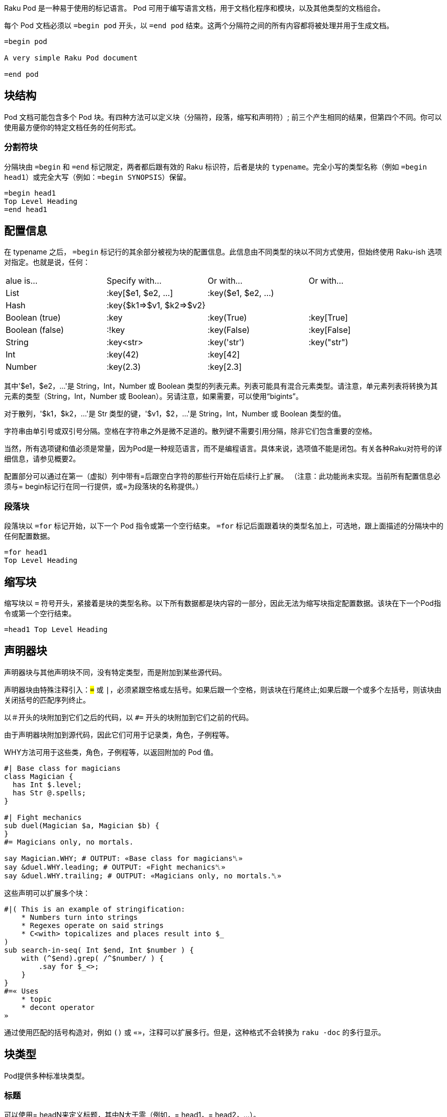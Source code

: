 Raku Pod 是一种易于使用的标记语言。 Pod 可用于编写语言文档，用于文档化程序和模块，以及其他类型的文档组合。

每个 Pod 文档必须以 `=begin pod` 开头，以 `=end pod` 结束。这两个分隔符之间的所有内容都将被处理并用于生成文档。

```
=begin pod
 
A very simple Raku Pod document
 
=end pod
```

## 块结构

Pod 文档可能包含多个 Pod 块。有四种方法可以定义块（分隔符，段落，缩写和声明符）; 前三个产生相同的结果，但第四个不同。你可以使用最方便你的特定文档任务的任何形式。

### 分割符块

分隔块由 `=begin` 和 `=end` 标记限定，两者都后跟有效的 Raku 标识符，后者是块的 `typename`。完全小写的类型名称（例如 `=begin head1`）或完全大写（例如：`=begin SYNOPSIS`）保留。

```
=begin head1
Top Level Heading
=end head1
```

## 配置信息

在 typename 之后， `=begin` 标记行的其余部分被视为块的配置信息。此信息由不同类型的块以不同方式使用，但始终使用 Raku-ish 选项对指定。也就是说，任何：

|===
|alue is...	     |Specify with...	        |Or with...	            |Or with... 
|List	         |:key[$e1, $e2, ...]	    |:key($e1, $e2, ...)	|           
|Hash	         |:key{$k1=>$v1, $k2=>$v2}	|  	                    |           
|Boolean (true)	 |:key	                    |:key(True)	            |:key[True] 
|Boolean (false) |:!key	                    |:key(False)	        |:key[False]
|String	         |:key<str>	                |:key('str')	        |:key("str")
|Int	         |:key(42)	                |:key[42]	            |           
|Number	         |:key(2.3)	                |:key[2.3]	            |           
|===

其中'$e1，$e2，...'是 String，Int，Number 或 Boolean 类型的列表元素。列表可能具有混合元素类型。请注意，单元素列表将转换为其元素的类型（String，Int，Number 或 Boolean）。另请注意，如果需要，可以使用“bigints”。

对于散列，'$k1，$k2，...'是 Str 类型的键，'$v1，$2，...'是 String，Int，Number 或 Boolean 类型的值。

字符串由单引号或双引号分隔。空格在字符串之外是微不足道的。散列键不需要引用分隔，除非它们包含重要的空格。

当然，所有选项键和值必须是常量，因为Pod是一种规范语言，而不是编程语言。具体来说，选项值不能是闭包。有关各种Raku对符号的详细信息，请参见概要2。

配置部分可以通过在第一（虚拟）列中带有=后跟空白字符的那些行开始在后续行上扩展。 （注意：此功能尚未实现。当前所有配置信息必须与= begin标记行在同一行提供，或=为段落块的名称提供。）

### 段落块

段落块以 `=for` 标记开始，以下一个 Pod 指令或第一个空行结束。 `=for` 标记后面跟着块的类型名加上，可选地，跟上面描述的分隔块中的任何配置数据。

```
=for head1
Top Level Heading
```

## 缩写块

缩写块以 `=` 符号开头，紧接着是块的类型名称。以下所有数据都是块内容的一部分，因此无法为缩写块指定配置数据。该块在下一个Pod指令或第一个空行结束。

```
=head1 Top Level Heading 
```

## 声明器块

声明器块与其他声明块不同，没有特定类型，而是附加到某些源代码。

声明器块由特殊注释引入：`#=` 或 `#|`，必须紧跟空格或左括号。如果后跟一个空格，则该块在行尾终止;如果后跟一个或多个左括号，则该块由关闭括号的匹配序列终止。

以＃开头的块附加到它们之后的代码，以 `#=` 开头的块附加到它们之前的代码。

由于声明器块附加到源代码，因此它们可用于记录类，角色，子例程等。

WHY方法可用于这些类，角色，子例程等，以返回附加的 Pod 值。

```raku
#| Base class for magicians 
class Magician {
  has Int $.level;
  has Str @.spells;
}
 
#| Fight mechanics 
sub duel(Magician $a, Magician $b) {
}
#= Magicians only, no mortals. 
 
say Magician.WHY; # OUTPUT: «Base class for magicians␤» 
say &duel.WHY.leading; # OUTPUT: «Fight mechanics␤» 
say &duel.WHY.trailing; # OUTPUT: «Magicians only, no mortals.␤» 
```

这些声明可以扩展多个块：

```raku
#|( This is an example of stringification: 
    * Numbers turn into strings
    * Regexes operate on said strings
    * C<with> topicalizes and places result into $_
)
sub search-in-seq( Int $end, Int $number ) {
    with (^$end).grep( /^$number/ ) {
        .say for $_<>;
    }
}
#=« Uses 
    * topic
    * decont operator
»
```

通过使用匹配的括号构造对，例如 `()` 或 `«»`，注释可以扩展多行。但是，这种格式不会转换为 `raku -doc` 的多行显示。

## 块类型

Pod提供多种标准块类型。

### 标题

可以使用= headN来定义标题，其中N大于零（例如，= head1，= head2，...）。

```
=head1 A Top Level Heading 
 
=head2 A Second Level Heading 
 
=head3 A Third Level Heading 
```

### 普通段落

普通段落由在当前嵌套级别格式化为文档的文本组成，其中空格被挤压，线条填充，并且应用了任何特殊的内联标记。

普通段落由一个或多个连续的文本行组成，每行文本以非空白字符开头。段落由第一个空行或块指令终止。

例如：

```
=head1 This is a heading block 
 
This is an ordinary paragraph.
Its text  will   be     squeezed     and
short lines filled. It is terminated by
the first blank line.
 
This is another ordinary paragraph.
Its     text    will  also be squeezed and
short lines filled. It is terminated by
the trailing directive on the next line.
 
=head2 This is another heading block 
 
This is yet another ordinary paragraph,
at the first virtual column set by the
previous directive
```

普通段落不需要明确的标记或分隔符。

或者，还有一个显式的 `=para` 标记，可用于明确标记段落。

```
=para
This is an ordinary paragraph.
Its text  will   be     squeezed     and
short lines filled.
```

另外，可以使用较长 `= begin para` 和 `=end para` 形式。

例如：

```
=begin para
This is an ordinary paragraph.
Its text  will   be     squeezed     and
short lines filled.
 
This is still part of the same paragraph,
which continues until an...
=end para
```

如前面的示例所示，在分隔 `=begin para` 和 `=end para` 块中，保留任何空行。

## 代码块

代码块用于指定源代码，应该在没有重新调整的情况下进行渲染，不需要空格压缩，也不需要识别任何内联格式代码。通常，这些块用于显示代码，标记或其他文本规范的示例，并使用固定宽度字体进行渲染。

代码块可以隐式地指定为一行或多行文本，每行文本以空白字符开头。然后通过空行终止隐式代码块。

例如：

```
This ordinary paragraph introduces a code block:
 
    my $name = 'John Doe';
    say $name;
```

代码块也可以通过将它们包含在= begin code和= end code中来显式定义

```
   =begin code
    my $name = 'John Doe';
    say $name;
   =end code
```

## I/O 块

Pod 提供用于指定程序输入和输出的块。

`=input` 块用于指定预先格式化的键盘输入，应该在不重新对齐或挤压空格的情况下进行渲染。

`=output` 块用于指定预先格式化的终端或文件输出，也应该在没有重新调整或空白压缩的情况下进行渲染。

## 列表

### 无序列表

Pod 中的列表被指定为一系列 `=item` 块。

例如：

```
The three suspects are:
 
=item  Happy 
=item  Sleepy 
=item  Grumpy 
```

三名嫌犯是：


- Happy
- Sleepy
- Grumpy

### 定义列表

定义术语或命令的列表使用 `=defn`，等同于 HTML 中的 DL 列表

```
=defn Happy 
When you're not blue.
 
=defn blue 
When you're not happy.
```

将以这种方式呈现：

Happy When you're not blue.

Blue When you're not happy.

目前，它可能是一个简单的HTML段落，但将来可能会发生变化。

### 多层级列表

列表可以是多级的，使用 `=item1`，`=item2`，`=item3` 等块指定每个级别的项目。

请注意，`=item` 只是 `=item1` 的缩写。

例如：

```
=item1  Animal 
=item2     Vertebrate 
=item2     Invertebrate 
 
=item1  Phase 
=item2     Solid 
=item2     Liquid 
=item2     Gas 
```

- Animal
 - Vertebrate
 - Invertebrate

- Phase
 - Solid
 - Liquid
 - Gas

### 多段落列表

使用 `=item` 块（ `=begin item` 和 `=end item` ）的分隔形式，我们可以指定包含多个段落的项目。

例如：

```
Let's consider two common proverbs:
 
=begin item
I<The rain in Spain falls mainly on the plain.>
 
This is a common myth and an unconscionable slur on the Spanish
people, the majority of whom are extremely attractive.
=end item
 
=begin item
I<The early bird gets the worm.>
 
In deciding whether to become an early riser, it is worth
considering whether you would actually enjoy annelids
for breakfast.
=end item
 
As you can see, folk wisdom is often of dubious value.
```

让我们考虑两个常见的谚语：

- The rain in Spain falls mainly on the plain.

This is a common myth and an unconscionable slur on the Spanish people, the majority of whom are extremely attractive.

- The early bird gets the worm.

In deciding whether to become an early riser, it is worth considering whether you would actually enjoy annelids for breakfast.

正如你所看到的，民间智慧往往具有可疑的价值。

## 表

查看此页面以获取与link:https://docs.raku.org/language/tables[表]相关的文档

## Pod 注释

Pod评论是Pod渲染器忽略的评论。

注释对于元文档（记录文档）很有用。单行注释使用comment关键字：

```
=comment Add more here about the algorithm 
```

对于多行注释，请使用带分隔符的注释块：

```
=begin comment
This comment is
multi-line.
=end comment
```

## 语义块

所有大写块类型名称都保留用于指定标准文档，发布，源组件或元信息。

```
=NAME
=AUTHOR
=VERSION
=TITLE
=SUBTITLE
```

## 格式化代码

格式代码提供了一种向一段文本添加内联标记的方法。
所有Pod格式代码都包含一个大写字母，紧接着是一组尖括号。
格式代码可以嵌套其他格式代码。

### 粗体

要以粗体格式化文本，请将其括在 `B< >` 中

```
Raku is B<awesome>
```

Raku is **awesome**

### 斜体

要用斜体格式化文本，请将其括在 `I< >`中

```
Raku is I<awesome>
```

Raku is *awesome*

### 下划线

要在文本下划线将其括在 `U<>` 中

```
Raku is U<awesome>
```

### 代码

要将文本标记为代码并将其逐字处理，请将其括在 `C< >` 中

```
C<my $var = 1; say $var;>
```

`my $var = 1; say $var;`

### 链接

要创建链接，请将其括在 `L< >` 中

```
Raku homepage L<https://raku.org>
L<Raku homepage|https://raku.org>
```

Raku homepage link:https://raku.org/[https://raku.org]

link:https://raku.org/[Raku homepage]

要创建指向同一文档中某个部分的链接：

```
Comments L<#Comments>
```

Comments link:https://docs.raku.org/language/pod#Comments[Comments]

### 注释

注释是从不呈现的文本。

要创建注释，请将其括在 `Z< >` 中

```
Raku is awesome Z<Of course it is!>
```

Raku is awesome

### 笔记

注释呈现为脚注。

要创建一个注释，请将其括在 `N< >` 中

```
Raku is multi-paradigmatic N<Supporting Procedural, Object Oriented, and Functional programming>
```

### 键盘输入

要将文本标记为键盘输入，请将其括在 `K< >` 中

```
Enter your name K<John Doe>
```

### 终端输出

要将文本标记为终端输出，请将其括在 `T< >` 中

```
Hello T<John Doe>
```

### Unicode

要在 Pod 文档中包含 Unicode 代码点或 HTML5 字符引用，请将它们包含在 `E< >`中

`E< >`可以包含一个数字，该数字被视为所需代码点的十进制 Unicode 值。它还可以使用 Raku 表示法为显式数字括起显式二进制，八进制，十进制或十六进制数字。

```
Raku makes considerable use of the E<171> and E<187> characters.
 
Raku makes considerable use of the E<laquo> and E<raquo> characters.
 
Raku makes considerable use of the E<0b10101011> and E<0b10111011> characters.
 
Raku makes considerable use of the E<0o253> and E<0o273> characters.
 
Raku makes considerable use of the E<0d171> and E<0d187> characters.
 
Raku makes considerable use of the E<0xAB> and E<0xBB> characters.
```

Raku makes considerable use of the « and » characters.

## 渲染 Pod

### HTML

要从 Pod 生成 HTML，你需要 `Pod::To::HTML` 模块。

如果尚未安装，请通过运行以下命令进行安装：`zef install Pod::To::HTML`

使用终端运行以下命令：

```
raku --doc=HTML input.pod6 > output.html
```

### Markdown

要从 Pod 生 Markdown，你需要 `Pod::To::Markdown` 模块。

如果尚未安装，请通过运行以下命令进行安装：`zef install Pod::To::Markdown`

使用终端运行以下命令：

```
raku --doc=Markdown input.pod6 > output.md
```

### Text

为了从 Pod 生成 Text，你可以使用默认的 `Pod::To::Text` 模块。

使用终端，运行以下命令：

```
raku --doc=Text input.pod6 > output.txt
```

你可以省略 `=Text` 部分：

```
raku --doc input.pod6 > output.txt
```

你甚至可以将 Pod 直接嵌入到你的程序中，并使用 multi MAIN 子例程将传统的 Unix 命令行 "--man" 选项添加到你的程序中，如下所示：

```raku
multi MAIN(Bool :$man)
{
    run $*EXECUTABLE, '--doc', $*PROGRAM;
}
```

现在 `myprogram --man` 将输出你的 Pod 渲染为手册页。

## 访问 Pod

为了从 Raku 程序中访问 Pod 文档，需要使用特殊的 `=` twigil，如link:https://docs.raku.org/language/variables#The_%3D_Twigil[变量部分]所述。

= twigil 提供了对 Pod 结构的内省，提供了一个 link:https://docs.raku.org/type/Pod::Block[Pod::Block] 树根，从中可以访问 Pod 文档的整个结构。

例如，以下代码内省了自己的Pod文档：

```
=begin pod
 
=head1 This is an head1 title 
 
This is a paragraph.
 
=head2 Subsection 
 
Here some text for the subsection.
 
=end pod
 
for $=pod -> $pod-item {
    for $pod-item.contents -> $pod-block {
      $pod-block.perl.say;
    }
}
```

产生以下输出：

```
Pod::Heading.new(level => 1, config => {}, contents => [Pod::Block::Para.new(config => {}, contents => ["This is an head1 title"])]);
Pod::Block::Para.new(config => {}, contents => ["This is a paragraph."]);
Pod::Heading.new(level => 2, config => {}, contents => [Pod::Block::Para.new(config => {}, contents => ["Subsection"])]);
Pod::Block::Para.new(config => {}, contents => ["Here some text for the subsection."]);
```

